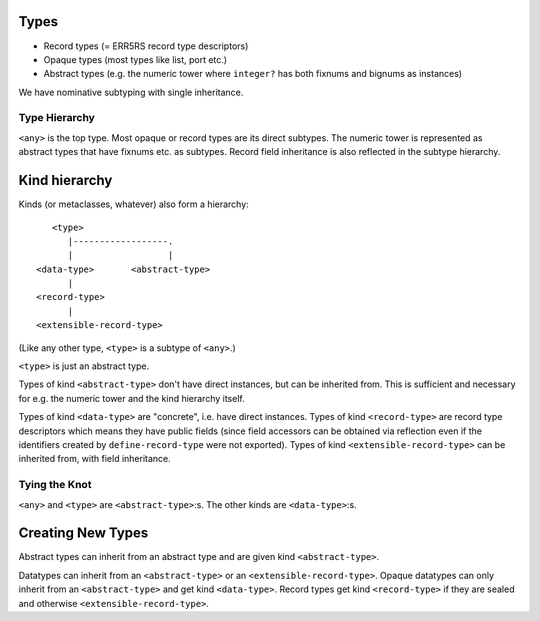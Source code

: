 Types
=====

* Record types (= ERR5RS record type descriptors)
* Opaque types (most types like list, port etc.)
* Abstract types (e.g. the numeric tower where ``integer?`` has
  both fixnums and bignums as instances)

We have nominative subtyping with single inheritance.

Type Hierarchy
--------------

``<any>`` is the top type. Most opaque or record types are its direct subtypes.
The numeric tower is represented as abstract types that have fixnums etc. as
subtypes. Record field inheritance is also reflected in the subtype hierarchy.

Kind hierarchy
==============

Kinds (or metaclasses, whatever) also form a hierarchy::

       <type>
          |------------------.
          |                  |
    <data-type>       <abstract-type>
          |
    <record-type>
          |
    <extensible-record-type>

(Like any other type, ``<type>`` is a subtype of ``<any>``.)

``<type>`` is just an abstract type.

Types of kind ``<abstract-type>`` don't have direct instances, but can be
inherited from. This is sufficient and necessary for e.g. the numeric tower and
the kind hierarchy itself.

Types of kind ``<data-type>`` are "concrete", i.e. have direct instances. Types
of kind ``<record-type>`` are record type descriptors which means they have
public fields (since field accessors can be obtained via reflection even if the
identifiers created by ``define-record-type`` were not exported). Types of kind
``<extensible-record-type>`` can be inherited from, with field inheritance.

Tying the Knot
--------------

``<any>`` and ``<type>`` are ``<abstract-type>``:s. The other kinds are
``<data-type>``:s.

Creating New Types
==================

Abstract types can inherit from an abstract type and are given kind
``<abstract-type>``.

Datatypes can inherit from an ``<abstract-type>`` or an
``<extensible-record-type>``. Opaque datatypes can only inherit from an
``<abstract-type>`` and get kind ``<data-type>``. Record types get kind
``<record-type>`` if they are sealed and otherwise ``<extensible-record-type>``.

